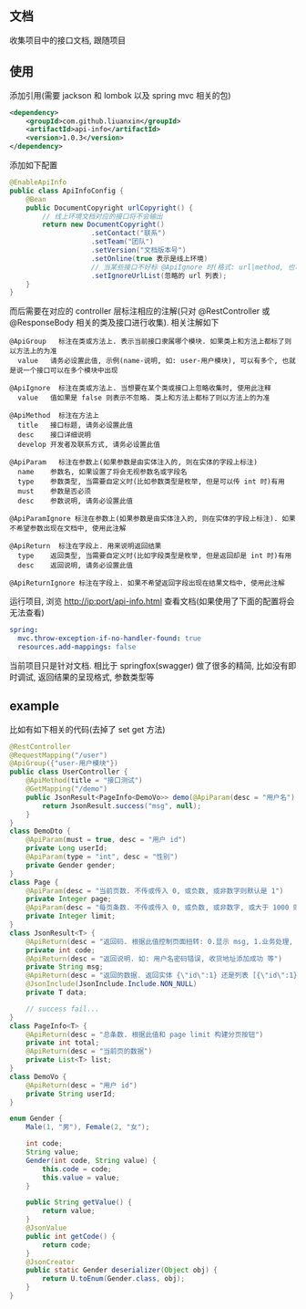 
** 文档

    收集项目中的接口文档, 跟随项目

** 使用

添加引用(需要 jackson 和 lombok 以及 spring mvc 相关的包)
#+BEGIN_SRC xml
<dependency>
    <groupId>com.github.liuanxin</groupId>
    <artifactId>api-info</artifactId>
    <version>1.0.3</version>
</dependency>
#+END_SRC

添加如下配置
#+BEGIN_SRC java
@EnableApiInfo
public class ApiInfoConfig {
    @Bean
    public DocumentCopyright urlCopyright() {
        // 线上环境文档对应的接口将不会输出
        return new DocumentCopyright()
                    .setContact("联系")
                    .setTeam("团队")
                    .setVersion("文档版本号")
                    .setOnline(true 表示是线上环境)
                    // 当某些接口不好标 @ApiIgnore 时(格式: url|method, 也可以只传入 url 而忽略 method 匹配)
                    .setIgnoreUrlList(忽略的 url 列表);
    }
}
#+END_SRC

而后需要在对应的 controller 层标注相应的注解(只对 @RestController 或 @ResponseBody 相关的类及接口进行收集). 相关注解如下
#+BEGIN_EXAMPLE
@ApiGroup   标注在类或方法上. 表示当前接口隶属哪个模块. 如果类上和方法上都标了则以方法上的为准
  value   请务必设置此值, 示例(name-说明, 如: user-用户模块), 可以有多个, 也就是说一个接口可以在多个模块中出现

@ApiIgnore  标注在类或方法上. 当想要在某个类或接口上忽略收集时, 使用此注释
  value   值如果是 false 则表示不忽略. 类上和方法上都标了则以方法上的为准

@ApiMethod  标注在方法上
  title   接口标题, 请务必设置此值
  desc    接口详细说明
  develop 开发者及联系方式, 请务必设置此值

@ApiParam   标注在参数上(如果参数是由实体注入的, 则在实体的字段上标注)
  name    参数名, 如果设置了将会无视参数名或字段名
  type    参数类型, 当需要自定义时(比如参数类型是枚举, 但是可以传 int 时)有用
  must    参数是否必须
  desc    参数说明, 请务必设置此值

@ApiParamIgnore 标注在参数上(如果参数是由实体注入的, 则在实体的字段上标注). 如果不希望参数出现在文档中, 使用此注解

@ApiReturn  标注在字段上. 用来说明返回结果
  type    返回类型, 当需要自定义时(比如字段类型是枚举, 但是返回却是 int 时)有用
  desc    返回说明, 请务必设置此值

@ApiReturnIgnore 标注在字段上. 如果不希望返回字段出现在结果文档中, 使用此注解
#+END_EXAMPLE

运行项目, 浏览 http://ip:port/api-info.html 查看文档(如果使用了下面的配置将会无法查看)
#+BEGIN_SRC yml
spring:
  mvc.throw-exception-if-no-handler-found: true
  resources.add-mappings: false
#+END_SRC

当前项目只是针对文档. 相比于 springfox(swagger) 做了很多的精简, 比如没有即时调试, 返回结果的呈现格式, 参数类型等

** example
比如有如下相关的代码(去掉了 set get 方法)
#+BEGIN_SRC java
@RestController
@RequestMapping("/user")
@ApiGroup({"user-用户模块"})
public class UserController {
    @ApiMethod(title = "接口测试")
    @GetMapping("/demo")
    public JsonResult<PageInfo<DemoVo>> demo(@ApiParam(desc = "用户名") String name, DemoDto demoDto, Page page) {
        return JsonResult.success("msg", null);
    }
}
class DemoDto {
    @ApiParam(must = true, desc = "用户 id")
    private Long userId;
    @ApiParam(type = "int", desc = "性别")
    private Gender gender;
}
class Page {
    @ApiParam(desc = "当前页数. 不传或传入 0, 或负数, 或非数字则默认是 1")
    private Integer page;
    @ApiParam(desc = "每页条数. 不传或传入 0, 或负数, 或非数字, 或大于 1000 则默认是 15")
    private Integer limit;
}
class JsonResult<T> {
    @ApiReturn(desc = "返回码. 根据此值控制页面扭转: 0.显示 msg, 1.业务处理, 10.导向登录页")
    private int code;
    @ApiReturn(desc = "返回说明. 如: 用户名密码错误, 收货地址添加成功 等")
    private String msg;
    @ApiReturn(desc = "返回的数据. 返回实体 {\"id\":1} 还是列表 [{\"id\":1},{\"id\":2}] 依具体的业务而定")
    @JsonInclude(JsonInclude.Include.NON_NULL)
    private T data;

    // success fail...
}
class PageInfo<T> {
    @ApiReturn(desc = "总条数. 根据此值和 page limit 构建分页按钮")
    private int total;
    @ApiReturn(desc = "当前页的数据")
    private List<T> list;
}
class DemoVo {
    @ApiReturn(desc = "用户 id")
    private String userId;
}

enum Gender {
    Male(1, "男"), Female(2, "女");

    int code;
    String value;
    Gender(int code, String value) {
        this.code = code;
        this.value = value;
    }

    public String getValue() {
        return value;
    }
    @JsonValue
    public int getCode() {
        return code;
    }
    @JsonCreator
    public static Gender deserializer(Object obj) {
        return U.toEnum(Gender.class, obj);
    }
}
#+END_SRC

[[#example][https://raw.githubusercontent.com/liuanxin/image/master/api.png]]
